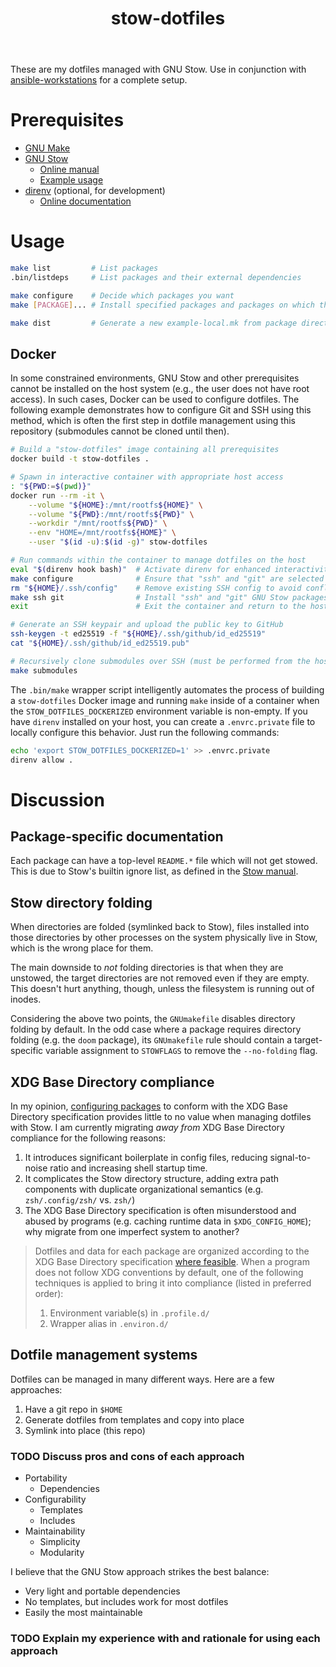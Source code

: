 #+TITLE: stow-dotfiles

These are my dotfiles managed with GNU Stow. Use in conjunction with
[[https://github.com/eeowaa/ansible-workstations][ansible-workstations]] for a complete setup.

* Prerequisites
+ [[https://www.gnu.org/software/make/][GNU Make]]
+ [[https://www.gnu.org/software/stow/][GNU Stow]]
  - [[https://www.gnu.org/software/stow/manual/html_node/index.html][Online manual]]
  - [[http://brandon.invergo.net/news/2012-05-26-using-gnu-stow-to-manage-your-dotfiles.html][Example usage]]
+ [[https://direnv.net/][direnv]] (optional, for development)
  - [[https://github.com/direnv/direnv#docs][Online documentation]]

* Usage
#+begin_src sh :eval no
make list         # List packages
.bin/listdeps     # List packages and their external dependencies

make configure    # Decide which packages you want
make [PACKAGE]... # Install specified packages and packages on which they depend

make dist         # Generate a new example-local.mk from package directories
#+end_src

** Docker
In some constrained environments, GNU Stow and other prerequisites cannot be
installed on the host system (e.g., the user does not have root access). In
such cases, Docker can be used to configure dotfiles. The following example
demonstrates how to configure Git and SSH using this method, which is often
the first step in dotfile management using this repository (submodules cannot
be cloned until then).

#+begin_src sh :eval no
# Build a "stow-dotfiles" image containing all prerequisites
docker build -t stow-dotfiles .

# Spawn in interactive container with appropriate host access
: "${PWD:=$(pwd)}"
docker run --rm -it \
    --volume "${HOME}:/mnt/rootfs${HOME}" \
    --volume "${PWD}:/mnt/rootfs${PWD}" \
    --workdir "/mnt/rootfs${PWD}" \
    --env "HOME=/mnt/rootfs${HOME}" \
    --user "$(id -u):$(id -g)" stow-dotfiles

# Run commands within the container to manage dotfiles on the host
eval "$(direnv hook bash)"  # Activate direnv for enhanced interactivity
make configure              # Ensure that "ssh" and "git" are selected
rm "${HOME}/.ssh/config"    # Remove existing SSH config to avoid conflict
make ssh git                # Install "ssh" and "git" GNU Stow packages
exit                        # Exit the container and return to the host

# Generate an SSH keypair and upload the public key to GitHub
ssh-keygen -t ed25519 -f "${HOME}/.ssh/github/id_ed25519"
cat "${HOME}/.ssh/github/id_ed25519.pub"

# Recursively clone submodules over SSH (must be performed from the host)
make submodules
#+end_src

The =.bin/make= wrapper script intelligently automates the process of building
a ~stow-dotfiles~ Docker image and running =make= inside of a container when
the ~STOW_DOTFILES_DOCKERIZED~ environment variable is non-empty. If you have
=direnv= installed on your host, you can create a =.envrc.private= file to
locally configure this behavior. Just run the following commands:

#+begin_src sh :eval no
echo 'export STOW_DOTFILES_DOCKERIZED=1' >> .envrc.private
direnv allow .
#+end_src

* Discussion
** Package-specific documentation
Each package can have a top-level ~README.*~ file which will not get stowed.
This is due to Stow's builtin ignore list, as defined in the [[https://www.gnu.org/software/stow/manual/html_node/Types-And-Syntax-Of-Ignore-Lists.html][Stow manual]].

** Stow directory folding
When directories are folded (symlinked back to Stow), files installed into
those directories by other processes on the system physically live in Stow,
which is the wrong place for them.

The main downside to /not/ folding directories is that when they are unstowed,
the target directories are not removed even if they are empty. This doesn't
hurt anything, though, unless the filesystem is running out of inodes.

Considering the above two points, the =GNUmakefile= disables directory folding
by default. In the odd case where a package requires directory folding (e.g. the
~doom~ package), its =GNUmakefile= rule should contain a target-specific
variable assignment to ~STOWFLAGS~ to remove the ~--no-folding~ flag.

** XDG Base Directory compliance
In my opinion, [[https://wiki.archlinux.org/index.php/XDG_Base_Directory][configuring packages]] to conform with the XDG Base Directory
specification provides little to no value when managing dotfiles with Stow. I am
currently migrating /away from/ XDG Base Directory compliance for the following
reasons:

1. It introduces significant boilerplate in config files, reducing
   signal-to-noise ratio and increasing shell startup time.
2. It complicates the Stow directory structure, adding extra path components
   with duplicate organizational semantics (e.g. =zsh/.config/zsh/= vs. =zsh/=)
3. The XDG Base Directory specification is often misunderstood and abused by
   programs (e.g. caching runtime data in =$XDG_CONFIG_HOME=); why migrate from
   one imperfect system to another?

#+begin_quote
Dotfiles and data for each package are organized according to the XDG Base
Directory specification [[https://wiki.archlinux.org/index.php/XDG_Base_Directory][where feasible]]. When a program does not follow XDG
conventions by default, one of the following techniques is applied to bring it
into compliance (listed in preferred order):

1. Environment variable(s) in =.profile.d/=
2. Wrapper alias in =.environ.d/=
#+end_quote


** Dotfile management systems
Dotfiles can be managed in many different ways. Here are a few approaches:

1. Have a git repo in =$HOME=
2. Generate dotfiles from templates and copy into place
3. Symlink into place (this repo)

*** TODO Discuss pros and cons of each approach
- Portability
  - Dependencies
- Configurability
  - Templates
  - Includes
- Maintainability
  - Simplicity
  - Modularity

I believe that the GNU Stow approach strikes the best balance:
- Very light and portable dependencies
- No templates, but includes work for most dotfiles
- Easily the most maintainable

*** TODO Explain my experience with and rationale for using each approach
